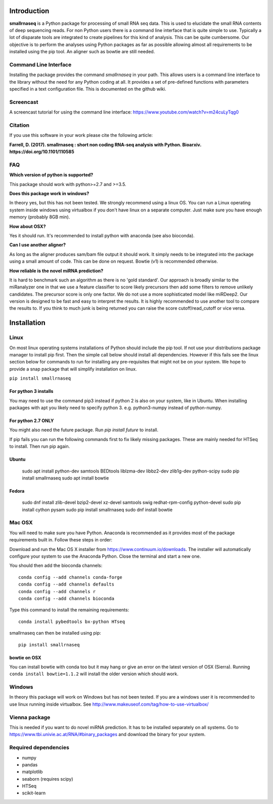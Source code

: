 Introduction
============

**smallrnaseq** is a Python package for processing of small RNA seq data.
This is used to elucidate the small RNA contents of deep sequencing reads.
For non Python users there is a command line interface that is quite simple to use.
Typically a lot of disparate tools are integrated to create pipelines for this kind
of analysis. This can be quite cumbersome. Our objective is to perform the
analyses using Python packages as far as possible allowing almost all requirements
to be installed using the pip tool. An aligner such as bowtie are still needed.

Command Line Interface
----------------------

Installing the package provides the command *smallrnaseq* in your path.
This allows users is a command line interface to the library without the need
for any Python coding at all. It provides a set of pre-defined functions with
parameters specified in a text configuration file. This is documented on the github wiki.

Screencast
----------

A screencast tutorial for using the command line interface: https://www.youtube.com/watch?v=m24cuLyTqg0

Citation
--------

If you use this software in your work please cite the following article:

**Farrell, D. (2017). smallrnaseq : short non coding RNA-seq analysis with Python.
Bioarxiv. https://doi.org/10.1101/110585**

FAQ
---

**Which version of python is supported?**

This package should work with python>=2.7 and >=3.5.

**Does this package work in windows?**

In theory yes, but this has not been tested. We strongly recommend using a linux OS. You can run a Linux operating system inside windows using virtualbox if you don't have linux on a separate computer. Just make sure you have enough memory (probably 8GB min).

**How about OSX?**

Yes it should run. It's recommended to install python with anaconda (see also bioconda).

**Can I use another aligner?**

As long as the aligner produces sam/bam file output it should work. It simply needs to be integrated into the package using a small amount of code. This can be done on request. Bowtie (v1) is recommended otherwise.

**How reliable is the novel miRNA prediction?**

It is hard to benchmark such an algorithm as there is no 'gold standard'. Our approach is broadly similar to the miRanalyzer one in that we use a feature classifier to score likely precursors then add some filters to remove unlikely candidates. The precursor score is only one factor. We do not use a more sophisticated model like miRDeep2. Our version is designed to be fast and easy to interpret the results. It is highly recommended to use another tool to compare the results to. If you think to much junk is being returned you can raise the score cutoff/read_cutoff or vice versa.

Installation
============

Linux
-----

On most linux operating systems installations of Python should include the pip tool.
If not use your distributions package manager to install pip first. Then the simple
call below should install all dependencies. However if this fails see the linux section
below for commands to run for installing any pre-requisites that might not be on your
system. We hope to provide a snap package that will simplify installation on linux.

``pip install smallrnaseq``

For python 3 installs
+++++++++++++++++++++

You may need to use the command pip3 instead if python 2 is also on your system, like in Ubuntu.
When installing packages with apt you likely need to specify python 3. e.g. python3-numpy instead
of python-numpy.

For python 2.7 ONLY
+++++++++++++++++++

You might also need the future package. Run `pip install future` to install.

If pip fails you can run the following commands first to fix likely missing packages.
These are mainly needed for HTSeq to install. Then run pip again.

Ubuntu
++++++

    sudo apt install python-dev samtools BEDtools liblzma-dev libbz2-dev zlib1g-dev python-scipy
    sudo pip install smallrnaseq
    sudo apt install bowtie

Fedora
++++++

    sudo dnf install zlib-devel bzip2-devel xz-devel samtools swig redhat-rpm-config python-devel
    sudo pip install cython pysam
    sudo pip install smallrnaseq
    sudo dnf install bowtie

Mac OSX
-------

You will need to make sure you have Python. Anaconda is recommended as it provides most of the
package requirements built in. Follow these steps in order:

Download and run the Mac OS X installer from https://www.continuum.io/downloads.
The installer will automatically configure your system to use the Anaconda Python.
Close the terminal and start a new one.

You should then add the bioconda channels::

    conda config --add channels conda-forge
    conda config --add channels defaults
    conda config --add channels r
    conda config --add channels bioconda

Type this command to install the remaining requirements::

    conda install pybedtools bx-python HTseq

smallrnaseq can then be installed using pip::

    pip install smallrnaseq

bowtie on OSX
+++++++++++++
You can install bowtie with conda too but it may hang or give an error on the latest
version of OSX (Sierra). Running ``conda install bowtie=1.1.2``
will install the older version which should work.

Windows
-------

In theory this package will work on Windows but has not been tested. If you are a windows user
it is recommended to use linux running inside virtualbox.
See http://www.makeuseof.com/tag/how-to-use-virtualbox/

Vienna package
--------------

This is needed if you want to do novel miRNA prediction. It has to be installed separately
on all systems. Go to https://www.tbi.univie.ac.at/RNA/#binary_packages and download the
binary for your system.

Required dependencies
---------------------

* numpy
* pandas
* matplotlib
* seaborn (requires scipy)
* HTSeq
* scikit-learn
